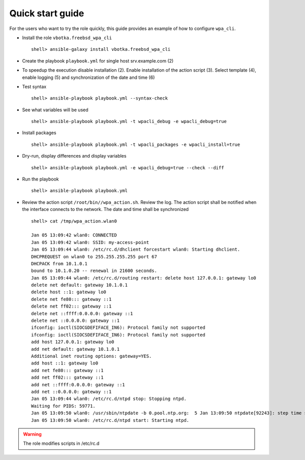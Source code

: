 .. _qg:

Quick start guide
*****************

For the users who want to try the role quickly, this guide provides
an example of how to configure ``wpa_cli``.


* Install the role ``vbotka.freebsd_wpa_cli`` ::

    shell> ansible-galaxy install vbotka.freebsd_wpa_cli


* Create the playbook ``playbook.yml`` for single host srv.example.com (2)

.. code-block:: bash
   :emphasize-lines: 2
   :linenos:

   shell> cat playbook.yml
   - hosts: srv.example.com
     gather_facts: true
     connection: ssh
     remote_user: admin
     become: true
     become_user: root
     become_method: sudo
     roles:
       - vbotka.freebsd_wpa_cli


* To speedup the execution disable installation (2). Enable installation of the action script (3). Select template (4), enable logging (5) and synchronization of the date and time (6)

.. code-block:: bash
   :emphasize-lines: 2-6
   :linenos:

   shell> cat host_vars/srv.example.com/wpa-cli.yml
   wpacli_install: false
   wpacli_action_script: true
   wpacli_action_script_template: "1.1.0-wpa_action.sh.j2"
   wpacli_action_script_log_to_file: true
   wpacli_action_script_ntp_set: true


* Test syntax ::

    shell> ansible-playbook playbook.yml --syntax-check


* See what variables will be used ::

    shell> ansible-playbook playbook.yml -t wpacli_debug -e wpacli_debug=true


* Install packages ::

    shell> ansible-playbook playbook.yml -t wpacli_packages -e wpacli_install=true


* Dry-run, display differences and display variables ::

    shell> ansible-playbook playbook.yml -e wpacli_debug=true --check --diff


* Run the playbook ::

    shell> ansible-playbook playbook.yml

* Review the action script ``/root/bin//wpa_action.sh``. Review the log. The action script shall be notified when the interface connects to the network. The date and time shall be synchronized ::

    shell> cat /tmp/wpa_action.wlan0

    Jan 05 13:09:42 wlan0: CONNECTED
    Jan 05 13:09:42 wlan0: SSID: my-access-point
    Jan 05 13:09:44 wlan0: /etc/rc.d/dhclient forcestart wlan0: Starting dhclient.
    DHCPREQUEST on wlan0 to 255.255.255.255 port 67
    DHCPACK from 10.1.0.1
    bound to 10.1.0.20 -- renewal in 21600 seconds.
    Jan 05 13:09:44 wlan0: /etc/rc.d/routing restart: delete host 127.0.0.1: gateway lo0
    delete net default: gateway 10.1.0.1
    delete host ::1: gateway lo0
    delete net fe80::: gateway ::1
    delete net ff02::: gateway ::1
    delete net ::ffff:0.0.0.0: gateway ::1
    delete net ::0.0.0.0: gateway ::1
    ifconfig: ioctl(SIOCGDEFIFACE_IN6): Protocol family not supported
    ifconfig: ioctl(SIOCSDEFIFACE_IN6): Protocol family not supported
    add host 127.0.0.1: gateway lo0
    add net default: gateway 10.1.0.1
    Additional inet routing options: gateway=YES.
    add host ::1: gateway lo0
    add net fe80::: gateway ::1
    add net ff02::: gateway ::1
    add net ::ffff:0.0.0.0: gateway ::1
    add net ::0.0.0.0: gateway ::1
    Jan 05 13:09:44 wlan0: /etc/rc.d/ntpd stop: Stopping ntpd.
    Waiting for PIDS: 59771.
    Jan 05 13:09:50 wlan0: /usr/sbin/ntpdate -b 0.pool.ntp.org:  5 Jan 13:09:50 ntpdate[92243]: step time server 62.168.94.161 offset -0.708092 sec
    Jan 05 13:09:50 wlan0: /etc/rc.d/ntpd start: Starting ntpd.


.. warning:: The role modifies scripts in /etc/rc.d
